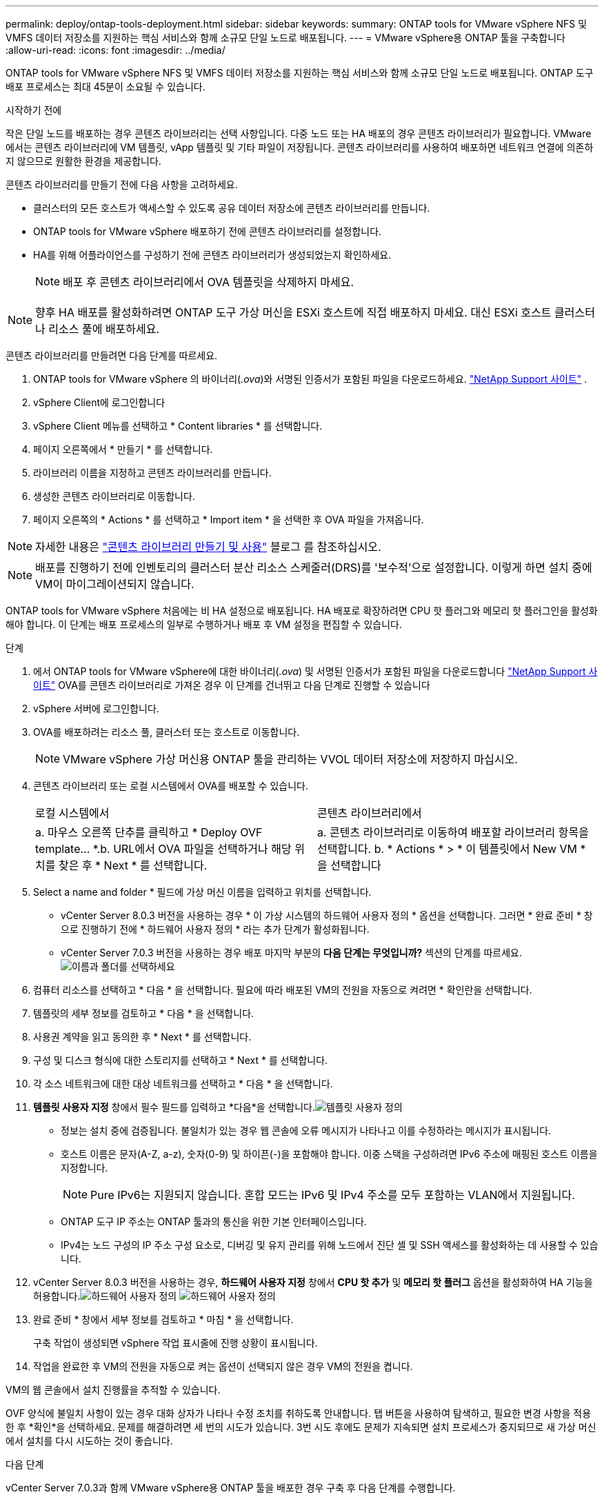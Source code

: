 ---
permalink: deploy/ontap-tools-deployment.html 
sidebar: sidebar 
keywords:  
summary: ONTAP tools for VMware vSphere NFS 및 VMFS 데이터 저장소를 지원하는 핵심 서비스와 함께 소규모 단일 노드로 배포됩니다. 
---
= VMware vSphere용 ONTAP 툴을 구축합니다
:allow-uri-read: 
:icons: font
:imagesdir: ../media/


[role="lead"]
ONTAP tools for VMware vSphere NFS 및 VMFS 데이터 저장소를 지원하는 핵심 서비스와 함께 소규모 단일 노드로 배포됩니다. ONTAP 도구 배포 프로세스는 최대 45분이 소요될 수 있습니다.

.시작하기 전에
작은 단일 노드를 배포하는 경우 콘텐츠 라이브러리는 선택 사항입니다.  다중 노드 또는 HA 배포의 경우 콘텐츠 라이브러리가 필요합니다.  VMware에서는 콘텐츠 라이브러리에 VM 템플릿, vApp 템플릿 및 기타 파일이 저장됩니다.  콘텐츠 라이브러리를 사용하여 배포하면 네트워크 연결에 의존하지 않으므로 원활한 환경을 제공합니다.

콘텐츠 라이브러리를 만들기 전에 다음 사항을 고려하세요.

* 클러스터의 모든 호스트가 액세스할 수 있도록 공유 데이터 저장소에 콘텐츠 라이브러리를 만듭니다.
* ONTAP tools for VMware vSphere 배포하기 전에 콘텐츠 라이브러리를 설정합니다.
* HA를 위해 어플라이언스를 구성하기 전에 콘텐츠 라이브러리가 생성되었는지 확인하세요.
+

NOTE: 배포 후 콘텐츠 라이브러리에서 OVA 템플릿을 삭제하지 마세요.




NOTE: 향후 HA 배포를 활성화하려면 ONTAP 도구 가상 머신을 ESXi 호스트에 직접 배포하지 마세요.  대신 ESXi 호스트 클러스터나 리소스 풀에 배포하세요.

콘텐츠 라이브러리를 만들려면 다음 단계를 따르세요.

. ONTAP tools for VMware vSphere 의 바이너리(_.ova_)와 서명된 인증서가 포함된 파일을 다운로드하세요.  https://mysupport.netapp.com/site/products/all/details/otv10/downloads-tab["NetApp Support 사이트"^] .
. vSphere Client에 로그인합니다
. vSphere Client 메뉴를 선택하고 * Content libraries * 를 선택합니다.
. 페이지 오른쪽에서 * 만들기 * 를 선택합니다.
. 라이브러리 이름을 지정하고 콘텐츠 라이브러리를 만듭니다.
. 생성한 콘텐츠 라이브러리로 이동합니다.
. 페이지 오른쪽의 * Actions * 를 선택하고 * Import item * 을 선택한 후 OVA 파일을 가져옵니다.



NOTE: 자세한 내용은 https://blogs.vmware.com/vsphere/2020/01/creating-and-using-content-library.html["콘텐츠 라이브러리 만들기 및 사용"] 블로그 를 참조하십시오.


NOTE: 배포를 진행하기 전에 인벤토리의 클러스터 분산 리소스 스케줄러(DRS)를 '보수적'으로 설정합니다.  이렇게 하면 설치 중에 VM이 마이그레이션되지 않습니다.

ONTAP tools for VMware vSphere 처음에는 비 HA 설정으로 배포됩니다.  HA 배포로 확장하려면 CPU 핫 플러그와 메모리 핫 플러그인을 활성화해야 합니다. 이 단계는 배포 프로세스의 일부로 수행하거나 배포 후 VM 설정을 편집할 수 있습니다.

.단계
. 에서 ONTAP tools for VMware vSphere에 대한 바이너리(_.ova_) 및 서명된 인증서가 포함된 파일을 다운로드합니다 https://mysupport.netapp.com/site/products/all/details/otv10/downloads-tab["NetApp Support 사이트"^] OVA를 콘텐츠 라이브러리로 가져온 경우 이 단계를 건너뛰고 다음 단계로 진행할 수 있습니다
. vSphere 서버에 로그인합니다.
. OVA를 배포하려는 리소스 풀, 클러스터 또는 호스트로 이동합니다.
+

NOTE: VMware vSphere 가상 머신용 ONTAP 툴을 관리하는 VVOL 데이터 저장소에 저장하지 마십시오.

. 콘텐츠 라이브러리 또는 로컬 시스템에서 OVA를 배포할 수 있습니다.
+
|===


| 로컬 시스템에서 | 콘텐츠 라이브러리에서 


| a. 마우스 오른쪽 단추를 클릭하고 * Deploy OVF template... *.b. URL에서 OVA 파일을 선택하거나 해당 위치를 찾은 후 * Next * 를 선택합니다. | a. 콘텐츠 라이브러리로 이동하여 배포할 라이브러리 항목을 선택합니다. b. * Actions * > * 이 템플릿에서 New VM * 을 선택합니다 
|===
. Select a name and folder * 필드에 가상 머신 이름을 입력하고 위치를 선택합니다.
+
** vCenter Server 8.0.3 버전을 사용하는 경우 * 이 가상 시스템의 하드웨어 사용자 정의 * 옵션을 선택합니다. 그러면 * 완료 준비 * 창으로 진행하기 전에 * 하드웨어 사용자 정의 * 라는 추가 단계가 활성화됩니다.
** vCenter Server 7.0.3 버전을 사용하는 경우 배포 마지막 부분의 *다음 단계는 무엇입니까?* 섹션의 단계를 따르세요.image:../media/select-name.png["이름과 폴더를 선택하세요"]


. 컴퓨터 리소스를 선택하고 * 다음 * 을 선택합니다. 필요에 따라 배포된 VM의 전원을 자동으로 켜려면 * 확인란을 선택합니다.
. 템플릿의 세부 정보를 검토하고 * 다음 * 을 선택합니다.
. 사용권 계약을 읽고 동의한 후 * Next * 를 선택합니다.
. 구성 및 디스크 형식에 대한 스토리지를 선택하고 * Next * 를 선택합니다.
. 각 소스 네트워크에 대한 대상 네트워크를 선택하고 * 다음 * 을 선택합니다.
. *템플릿 사용자 지정* 창에서 필수 필드를 입력하고 *다음*을 선택합니다.image:../media/sys-conf.png["템플릿 사용자 정의"]
+
** 정보는 설치 중에 검증됩니다.  불일치가 있는 경우 웹 콘솔에 오류 메시지가 나타나고 이를 수정하라는 메시지가 표시됩니다.
** 호스트 이름은 문자(A-Z, a-z), 숫자(0-9) 및 하이픈(-)을 포함해야 합니다. 이중 스택을 구성하려면 IPv6 주소에 매핑된 호스트 이름을 지정합니다.
+

NOTE: Pure IPv6는 지원되지 않습니다. 혼합 모드는 IPv6 및 IPv4 주소를 모두 포함하는 VLAN에서 지원됩니다.

** ONTAP 도구 IP 주소는 ONTAP 툴과의 통신을 위한 기본 인터페이스입니다.
** IPv4는 노드 구성의 IP 주소 구성 요소로, 디버깅 및 유지 관리를 위해 노드에서 진단 셸 및 SSH 액세스를 활성화하는 데 사용할 수 있습니다.


. vCenter Server 8.0.3 버전을 사용하는 경우, *하드웨어 사용자 지정* 창에서 *CPU 핫 추가* 및 *메모리 핫 플러그* 옵션을 활성화하여 HA 기능을 허용합니다.image:../media/customize-hw105.png["하드웨어 사용자 정의"] image:../media/customize-hw.png["하드웨어 사용자 정의"]
. 완료 준비 * 창에서 세부 정보를 검토하고 * 마침 * 을 선택합니다.
+
구축 작업이 생성되면 vSphere 작업 표시줄에 진행 상황이 표시됩니다.

. 작업을 완료한 후 VM의 전원을 자동으로 켜는 옵션이 선택되지 않은 경우 VM의 전원을 켭니다.


VM의 웹 콘솔에서 설치 진행률을 추적할 수 있습니다.

OVF 양식에 불일치 사항이 있는 경우 대화 상자가 나타나 수정 조치를 취하도록 안내합니다.  탭 버튼을 사용하여 탐색하고, 필요한 변경 사항을 적용한 후 *확인*을 선택하세요.  문제를 해결하려면 세 번의 시도가 있습니다.  3번 시도 후에도 문제가 지속되면 설치 프로세스가 중지되므로 새 가상 머신에서 설치를 다시 시도하는 것이 좋습니다.

.다음 단계
vCenter Server 7.0.3과 함께 VMware vSphere용 ONTAP 툴을 배포한 경우 구축 후 다음 단계를 수행합니다.

. vCenter 클라이언트에 로그인합니다
. ONTAP 도구 노드의 전원을 끕니다.
. *인벤토리*에서 ONTAP tools for VMware vSphere 로 이동하여 *설정 편집* 옵션을 선택합니다.
. CPU * 옵션 아래에서 * Enable CPU hot add * 확인란을 선택합니다
. 메모리 * 옵션에서 * 메모리 핫 플러그 * 에 대해 * 활성화 * 확인란을 선택합니다.

